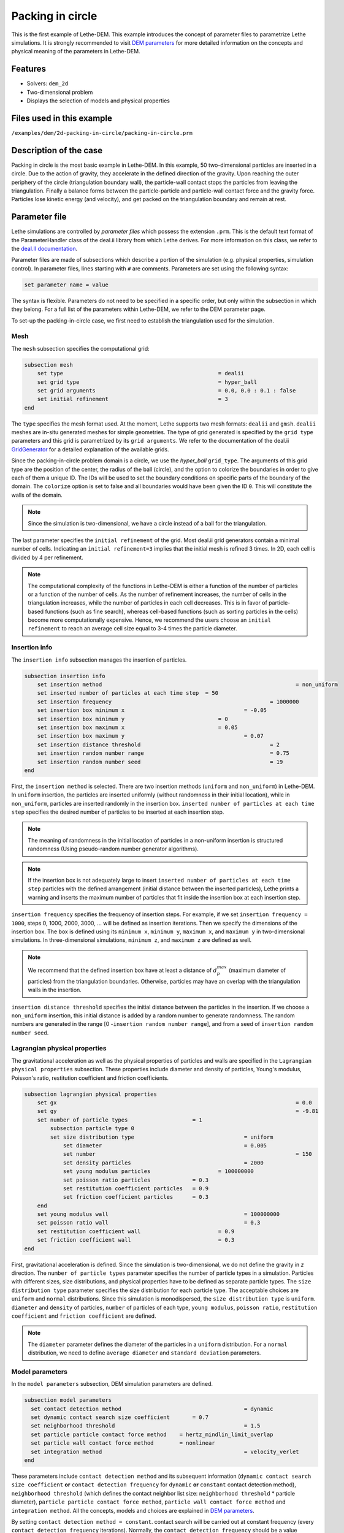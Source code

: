 ==================================
Packing in circle
==================================

This is the first example of Lethe-DEM. This example introduces the concept of parameter files to parametrize Lethe simulations. It is strongly recommended to visit `DEM parameters <../../../parameters/dem/dem.html>`_ for more detailed information on the concepts and physical meaning of the parameters in Lethe-DEM.

Features
----------------------------------
- Solvers: ``dem_2d``
- Two-dimensional problem
- Displays the selection of models and physical properties


Files used in this example
----------------------------
``/examples/dem/2d-packing-in-circle/packing-in-circle.prm``


Description of the case
-----------------------

Packing in circle is the most basic example in Lethe-DEM. In this example, 50 two-dimensional particles are inserted in a circle. Due to the action of gravity, they accelerate in the defined direction of the gravity. Upon reaching the outer periphery of the circle (triangulation boundary wall), the particle-wall contact stops the particles from leaving the triangulation. Finally a balance forms between the particle-particle and particle-wall contact force and the gravity force. Particles lose kinetic energy (and velocity), and get packed on the triangulation boundary and remain at rest.


Parameter file
--------------

Lethe simulations are controlled by *parameter files* which possess the extension ``.prm``. This is the default text format of the ParameterHandler class of the deal.ii library from which Lethe derives. For more information on this class, we refer to the `deal.II documentation <https://www.dealii.org/current/doxygen/deal.II/classParameterHandler.html>`_. 

Parameter files are made of subsections which describe a portion of the simulation (e.g. physical properties, simulation control). In parameter files, lines starting with ``#`` are comments. Parameters are set using the following syntax:

.. code-block:: text

    set parameter name = value

The syntax is flexible. Parameters do not need to be specified in a specific order, but only within the subsection in which they belong. For a full list of the parameters within Lethe-DEM, we refer to the DEM parameter page.

To set-up the packing-in-circle case, we first need to establish the triangulation used for the simulation.


Mesh
~~~~~

The ``mesh`` subsection specifies the computational grid:

.. code-block:: text

    subsection mesh
        set type                 				= dealii
        set grid type      	     			 	= hyper_ball
        set grid arguments       				= 0.0, 0.0 : 0.1 : false
        set initial refinement   				= 3
    end

The ``type`` specifies the mesh format used. At the moment, Lethe supports two mesh formats: ``dealii`` and ``gmsh``. ``dealii`` meshes are in-situ generated meshes for simple geometries. The type of grid generated is specified by the ``grid type`` parameters and this grid is parametrized by its ``grid arguments``. We refer to the documentation of the deal.ii `GridGenerator <https://www.dealii.org/current/doxygen/deal.II/namespaceGridGenerator.html>`_ for a detailed explanation of the available grids.

Since the packing-in-circle problem domain is a circle, we use the *hyper_ball* ``grid_type``. The arguments of this grid type are the position of the center, the radius of the ball (circle), and the option to colorize the boundaries in order to give each of them a unique ID. The IDs will be used to set the boundary conditions on specific parts of the boundary of the domain. The ``colorize`` option is set to false and all boundaries would have been given the ID ``0``. This will constitute the walls of the domain.


.. note:: 
	Since the simulation is two-dimensional, we have a circle instead of a ball for the triangulation.


The last parameter specifies the ``initial refinement`` of the grid. Most deal.ii grid generators contain a minimal number of cells. Indicating an ``initial refinement=3`` implies that the initial mesh is refined 3 times. In 2D, each cell is divided by 4 per refinement.


.. note:: 
	The computational complexity of the functions in Lethe-DEM is either a function of the number of particles or a function of the number of cells. As the number of refinement increases, the number of cells in the triangulation increases, while the number of particles in each cell decreases. This is in favor of particle-based functions (such as fine search), whereas cell-based functions (such as sorting particles in the cells) become more computationally expensive. Hence, we recommend the users choose an ``initial refinement`` to reach an average cell size equal to 3-4 times the particle diameter.


Insertion info
~~~~~~~~~~~~~~~~~~~

The ``insertion info`` subsection manages the insertion of particles.

.. code-block:: text

    subsection insertion info
        set insertion method								= non_uniform
        set inserted number of particles at each time step  = 50
        set insertion frequency            		 			= 1000000
        set insertion box minimum x            	 			= -0.05
        set insertion box minimum y            	         	= 0
        set insertion box maximum x            	         	= 0.05
        set insertion box maximum y           	 		 	= 0.07
        set insertion distance threshold					= 2
        set insertion random number range					= 0.75
        set insertion random number seed					= 19
    end

First, the ``insertion method`` is selected. There are two insertion methods (``uniform`` and ``non_uniform``) in Lethe-DEM. In ``uniform`` insertion, the particles are inserted uniformly (without randomness in their initial location), while in ``non_uniform``, particles are inserted randomly in the insertion box. ``inserted number of particles at each time step`` specifies the desired number of particles to be inserted at each insertion step.

.. note ::
	The meaning of randomness in the initial location of particles in a non-uniform insertion is structured randomness (Using pseudo-random number generator algorithms).

.. note::
    If the insertion box is not adequately large to insert ``inserted number of particles at each time step`` particles with the defined arrangement (initial distance between the inserted particles), Lethe prints a warning and inserts the maximum number of particles that fit inside the insertion box at each insertion step.

``insertion frequency`` specifies the frequency of insertion steps. For example, if we set ``insertion frequency = 1000``, steps 0, 1000, 2000, 3000, ... will be defined as insertion iterations. Then we specify the dimensions of the insertion box. The box is defined using its ``minimum x``, ``minimum y``, ``maximum x``, and ``maximum y`` in two-dimensional simulations. In three-dimensional simulations, ``minimum z``, and ``maximum z`` are defined as well.

.. note::
    We recommend that the defined insertion box have at least a distance of :math:`{d^{max}_p}` (maximum diameter of particles) from the triangulation boundaries. Otherwise, particles may have an overlap with the triangulation walls in the insertion.

``insertion distance threshold`` specifies the initial distance between the particles in the insertion. If we choose a ``non_uniform`` insertion, this initial distance is added by a random number to generate randomness. The random numbers are generated in the range [0 -``insertion random number range``], and from a seed of ``insertion random number seed``.


Lagrangian physical properties
~~~~~~~~~~~~~~~~~~~~~~~~~~~~~~~

The gravitational acceleration as well as the physical properties of particles and walls are specified in the ``Lagrangian physical properties`` subsection. These properties include diameter and density of particles, Young's modulus, Poisson's ratio, restitution coefficient and friction coefficients.

.. code-block:: text

    subsection lagrangian physical properties
        set gx            		 					  	= 0.0
        set gy            		 					  	= -9.81
        set number of particle types	               	= 1
            subsection particle type 0
            set size distribution type				   	= uniform
                set diameter            	 			= 0.005
            	set number								= 150
                set density particles  	 			 	= 2000
                set young modulus particles        		= 100000000
                set poisson ratio particles          	= 0.3
                set restitution coefficient particles	= 0.9
                set friction coefficient particles      = 0.3
        end
        set young modulus wall            			   	= 100000000
        set poisson ratio wall            			   	= 0.3
        set restitution coefficient wall           	  	= 0.9
        set friction coefficient wall         		   	= 0.3
    end

First, gravitational acceleration is defined. Since the simulation is two-dimensional, we do not define the gravity in `z` direction. The ``number of particle types`` parameter specifies the number of particle types in a simulation. Particles with different sizes, size distributions, and physical properties have to be defined as separate particle types. The ``size distribution type`` parameter specifies the size distribution for each particle type. The acceptable choices are ``uniform`` and ``normal`` distributions. Since this simulation is monodispersed, the ``size distribution type`` is ``uniform``. ``diameter`` and ``density`` of particles, ``number`` of particles of each type, ``young modulus``, ``poisson ratio``, ``restitution coefficient`` and ``friction coefficient`` are defined.

.. note::
    The ``diameter`` parameter defines the diameter of the particles in a ``uniform`` distribution. For a ``normal`` distribution, we need to define ``average diameter`` and ``standard deviation`` parameters.


Model parameters
~~~~~~~~~~~~~~~~~

In the ``model parameters`` subsection, DEM simulation parameters are defined. 

.. code-block:: text

    subsection model parameters
      set contact detection method 		   	   		= dynamic
      set dynamic contact search size coefficient	= 0.7
      set neighborhood threshold				 	= 1.5
      set particle particle contact force method    = hertz_mindlin_limit_overlap
      set particle wall contact force method        = nonlinear
      set integration method				 		= velocity_verlet
    end

These parameters include ``contact detection method`` and its subsequent information (``dynamic contact search size coefficient`` **or** ``contact detection frequency`` for ``dynamic`` **or** ``constant`` contact detection method), ``neighborhood threshold`` (which defines the contact neighbor list size: ``neighborhood threshold`` * particle diameter), ``particle particle contact force method``, ``particle wall contact force method`` and ``integration method``. All the concepts, models and choices are explained in `DEM parameters <../../../parameters/dem/dem.html>`_.

By setting ``contact detection method = constant``. contact search will be carried out at constant frequency (every ``contact detection frequency`` iterations). Normally, the ``contact detection frequency`` should be a value between 5 and 50. The contact frequency should be chosen such that the particles do not travel more than half a cell between two contact detection. Small values of ``contact detection frequency`` lead to long simulation times, while large values of ``contact detection frequency`` may lead to late detection of collisions. Late detection of collisions can result in very large particles velocities (popcorn jump of particles in a simulation) or particles leaving the simulation domain.

By setting ``contact detection method = dynamic``, Lethe-DEM rebuilds the contact lists automatically. In this mode, Lethe-DEM stores the displacements of each particle in the simulation since the last contact detection. If the maximum displacement of a particle exceeds the smallest contact search criterion (explained in the following), then the iteration is a contact search iteration and the contact list is rebuilt.

The smallest contact search criterion is the minimum of the smallest cell size in the triangulation or the radius of the spherical region in fine search (explained in the following), and it is defined as:
 
.. math::
    \phi=\min({d_c^{min}-r_p^{max},\epsilon(\alpha-1)r_p^{max}})

where :math:`{\phi}`, :math:`{d_c^{min}}`, :math:`{r_p^{max}}`, :math:`{\epsilon}`, and :math:`{\alpha}` denote smallest contact search criterion, minimum cell size (in the triangulation), maximum particle radius (in polydisperse simulations), ``dynamic contact search size coefficient``, and ``neighborhood threshold``.

``dynamic contact search size coefficient``, as illustrated in the equation above, is a safety factor to ensure the late detection of particles will not happen in the simulations with ``dynamic`` contact search; and its value should be defined generally in the range of 0.5-1. 0.5 is a rather conservative value for ``dynamic contact search size coefficient``.


Simulation control
~~~~~~~~~~~~~~~~~~~~~~~~~~~~

The last subsection, which is generally the one we put at the top of the parameter files, is the ``simulation control`` . ``time step``, end time, log and ``output frequency`` are defined here. Additionally, users can specify the output folder for the simulation results in this subsection. The ``log frequency`` parameter controls the frequency at which the iteration number is printed on the terminal. If ``log frequency = 1000`` the iteration number will be printed out every 1000 iterations. This is an easy way to monitor the progress of the simulation.

.. code-block:: text

    subsection simulation control
      set time step                 		= 1e-6
      set time end       					= 3
      set log frequency				       	= 10000
      set output frequency            		= 10000
    end

Running the simulation
----------------------
Launching the simulation is as simple as specifying the executable name and the parameter file. Assuming that the ``dem_2d`` executable is within your path, the simulation can be launched by typing:

.. code-block:: text

  dem_2d packing-in-circle.prm

Lethe will generate a number of files. The most important one bears the extension ``.pvd``. It can be read by popular visualization programs such as `Paraview <https://www.paraview.org/>`_. 


.. note:: 
    The vtu files generated by Lethe are compressed archives. Consequently, they cannot be postprocessed directly. Although they can be easily post-processed using Paraview, it is sometimes necessary to be able to work with the raw data. The python library `PyVista <https://www.pyvista.org/>`_  allows us to do this.


Results
---------

Packed particles at the end of simulation:

.. image:: images/packing-in-circle.png
    :alt: velocity distribution
    :align: center
